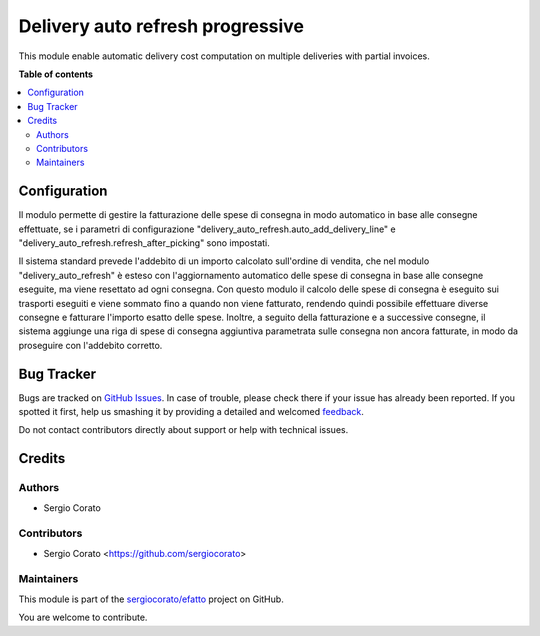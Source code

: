 =================================
Delivery auto refresh progressive
=================================

.. !!!!!!!!!!!!!!!!!!!!!!!!!!!!!!!!!!!!!!!!!!!!!!!!!!!!
   !! This file is generated by oca-gen-addon-readme !!
   !! changes will be overwritten.                   !!
   !!!!!!!!!!!!!!!!!!!!!!!!!!!!!!!!!!!!!!!!!!!!!!!!!!!!

.. |badge1| image:: https://img.shields.io/badge/maturity-Beta-yellow.png
    :target: https://odoo-community.org/page/development-status
    :alt: Beta
.. |badge2| image:: https://img.shields.io/badge/github-sergiocorato%2Fefatto-lightgray.png?logo=github
    :target: https://github.com/sergiocorato/efatto/tree/12.0/delivery_auto_refresh_progressive
    :alt: sergiocorato/efatto

|badge1| |badge2| 

This module enable automatic delivery cost computation on multiple deliveries with partial invoices.

**Table of contents**

.. contents::
   :local:

Configuration
=============

Il modulo permette di gestire la fatturazione delle spese di consegna in modo automatico in base alle consegne effettuate, se i parametri di configurazione "delivery_auto_refresh.auto_add_delivery_line" e "delivery_auto_refresh.refresh_after_picking" sono impostati.

Il sistema standard prevede l'addebito di un importo calcolato sull'ordine di vendita, che nel modulo "delivery_auto_refresh" è esteso con l'aggiornamento automatico delle spese di consegna in base alle consegne eseguite, ma viene resettato ad ogni consegna.
Con questo modulo il calcolo delle spese di consegna è eseguito sui trasporti eseguiti e viene sommato fino a quando non viene fatturato, rendendo quindi possibile effettuare diverse consegne e fatturare l'importo esatto delle spese.
Inoltre, a seguito della fatturazione e a successive consegne, il sistema aggiunge una riga di spese di consegna aggiuntiva parametrata sulle consegna non ancora fatturate, in modo da proseguire con l'addebito corretto.

Bug Tracker
===========

Bugs are tracked on `GitHub Issues <https://github.com/sergiocorato/efatto/issues>`_.
In case of trouble, please check there if your issue has already been reported.
If you spotted it first, help us smashing it by providing a detailed and welcomed
`feedback <https://github.com/sergiocorato/efatto/issues/new?body=module:%20delivery_auto_refresh_progressive%0Aversion:%2012.0%0A%0A**Steps%20to%20reproduce**%0A-%20...%0A%0A**Current%20behavior**%0A%0A**Expected%20behavior**>`_.

Do not contact contributors directly about support or help with technical issues.

Credits
=======

Authors
~~~~~~~

* Sergio Corato

Contributors
~~~~~~~~~~~~

* Sergio Corato <https://github.com/sergiocorato>

Maintainers
~~~~~~~~~~~

This module is part of the `sergiocorato/efatto <https://github.com/sergiocorato/efatto/tree/12.0/delivery_auto_refresh_progressive>`_ project on GitHub.

You are welcome to contribute.
